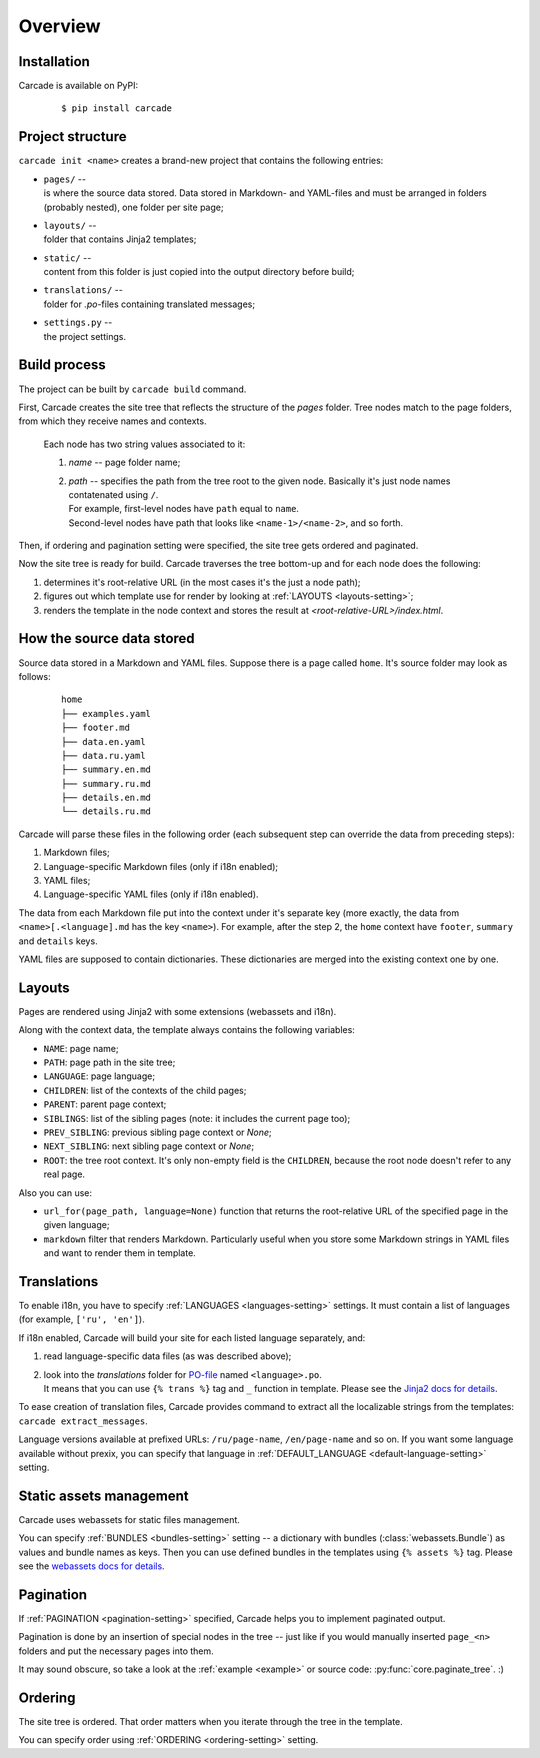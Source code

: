 Overview
========

Installation
------------
Carcade is available on PyPI:

  ::
    
    $ pip install carcade

Project structure
-----------------
``carcade init <name>`` creates a brand-new project that contains the following entries:

- | ``pages/`` --
  | is where the source data stored. Data stored in Markdown- and YAML-files and must be
    arranged in folders (probably nested), one folder per site page;
- | ``layouts/`` --
  | folder that contains Jinja2 templates;
- | ``static/`` --
  | content from this folder is just copied into the output directory before build;
- | ``translations/`` --
  | folder for `.po`-files containing translated messages;
- | ``settings.py`` --
  | the project settings. 

Build process
-------------
The project can be built by ``carcade build`` command.

First, Carcade creates the site tree that reflects the structure of the `pages` folder.
Tree nodes match to the page folders, from which they receive names and contexts.

    Each node has two string values associated to it:

    1. `name` -- page folder name;
    2. | `path` -- specifies the path from the tree root to the given node. Basically it's just node names contatenated using ``/``.
       | For example, first-level nodes have ``path`` equal to ``name``.
       | Second-level nodes have path that looks like ``<name-1>/<name-2>``, and so forth.

Then, if ordering and pagination setting were specified, the site tree gets ordered and paginated.

Now the site tree is ready for build. Carcade traverses the tree bottom-up and
for each node does the following:

1. determines it's root-relative URL (in the most cases it's the just a node path);
2. figures out which template use for render by looking at :ref:`LAYOUTS <layouts-setting>`;
3. renders the template in the node context and stores the result at `<root-relative-URL>/index.html`.

How the source data stored
--------------------------

Source data stored in a Markdown and YAML files. Suppose there is a page called ``home``.
It's source folder may look as follows:

  ::

    home
    ├── examples.yaml
    ├── footer.md
    ├── data.en.yaml
    ├── data.ru.yaml
    ├── summary.en.md
    ├── summary.ru.md
    ├── details.en.md
    └── details.ru.md

Carcade will parse these files in the following order (each subsequent step can
override the data from preceding steps):

1. Markdown files;
2. Language-specific Markdown files (only if i18n enabled);
3. YAML files;
4. Language-specific YAML files (only if i18n enabled).

The data from each Markdown file put into the context under it's separate key
(more exactly, the data from ``<name>[.<language].md`` has the key ``<name>``).
For example, after the step 2, the ``home`` context have ``footer``, ``summary`` and ``details`` keys.

YAML files are supposed to contain dictionaries. These dictionaries are merged into
the existing context one by one.

Layouts
-------
Pages are rendered using Jinja2 with some extensions (webassets and i18n).

Along with the context data, the template always contains the following variables:

* ``NAME``: page name;
* ``PATH``: page path in the site tree;
* ``LANGUAGE``: page language;
* ``CHILDREN``: list of the contexts of the child pages;
* ``PARENT``: parent page context;
* ``SIBLINGS``: list of the sibling pages (note: it includes the current page too);
* ``PREV_SIBLING``: previous sibling page context or `None`;
* ``NEXT_SIBLING``: next sibling page context or `None`;
* ``ROOT``: the tree root context. It's only non-empty field is the ``CHILDREN``,
  because the root node doesn't refer to any real page.

Also you can use:

* ``url_for(page_path, language=None)`` function that returns the root-relative
  URL of the specified page in the given language;
* ``markdown`` filter that renders Markdown. Particularly useful when you store
  some Markdown strings in YAML files and want to render them in template.

Translations
------------
To enable i18n, you have to specify :ref:`LANGUAGES <languages-setting>` settings.
It must contain a list of languages (for example, ``['ru', 'en']``).

If i18n enabled, Carcade will build your site for each listed language separately, and:

1. read language-specific data files (as was described above);
2. | look into the `translations` folder for
     `PO-file <http://www.gnu.org/savannah-checkouts/gnu/gettext/manual/html_node/PO-Files.html>`_
     named ``<language>.po``.
   | It means that you can use ``{% trans %}`` tag and ``_`` function in template.
     Please see the `Jinja2 docs for details <http://jinja.pocoo.org/docs/extensions/#i18n-extension>`_.

To ease creation of translation files, Carcade provides command to extract all the
localizable strings from the templates: ``carcade extract_messages``.

Language versions available at prefixed URLs: ``/ru/page-name``, ``/en/page-name`` and so on.
If you want some language available without prexix, you can specify that language in
:ref:`DEFAULT_LANGUAGE <default-language-setting>` setting.

Static assets management
------------------------
Carcade uses webassets for static files management.

You can specify :ref:`BUNDLES <bundles-setting>` setting -- a dictionary
with bundles (:class:`webassets.Bundle`) as values and bundle names as keys.
Then you can use defined bundles in the templates using ``{% assets %}`` tag.
Please see the
`webassets docs for details <http://webassets.readthedocs.org/en/latest/integration/jinja2.html#using-the-tag>`_. 

Pagination
----------
If :ref:`PAGINATION <pagination-setting>` specified,
Carcade helps you to implement paginated output.

Pagination is done by an insertion of special nodes in the tree --
just like if you would manually inserted ``page_<n>`` folders and put
the necessary pages into them.

It may sound obscure, so take a look
at the :ref:`example <example>` or source code: :py:func:`core.paginate_tree`. :)

Ordering
--------
The site tree is ordered.
That order matters when you iterate through the tree in the template.

You can specify order using :ref:`ORDERING <ordering-setting>` setting.
